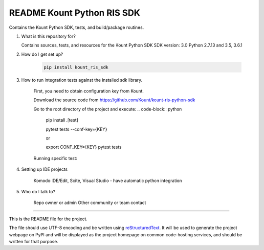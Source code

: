README Kount Python RIS SDK 
==================================

Contains the Kount Python SDK, tests, and build/package routines.

1.  What is this repository for?

    Contains sources, tests, and resources for the Kount Python SDK
    SDK version: 3.0
    Python 2.7.13 and 3.5, 3.6.1 

2. How do I get set up?  

    .. code-block:: python

       pip install kount_ris_sdk

3. How to run integration tests against the installed sdk library.

    First, you need to obtain configuration key from Kount.

    Download the source code from https://github.com/Kount/kount-ris-python-sdk

    Go to the root directory of the project and execute:
    .. code-block:: python

        pip install .[test]

        pytest tests --conf-key={KEY}

        or

        export CONF_KEY={KEY}
        pytest tests

    Running specific test:

    .. code-block:: python
        pytest tests/test_file.py


4. Setting up IDE projects

    Komodo IDE/Edit, Scite, Visual Studio - have automatic python integration

5. Who do I talk to?

    Repo owner or admin
    Other community or team contact

----

This is the README file for the project.

The file should use UTF-8 encoding and be written using `reStructuredText
<http://docutils.sourceforge.net/rst.html>`_. It
will be used to generate the project webpage on PyPI and will be displayed as
the project homepage on common code-hosting services, and should be written for
that purpose.

